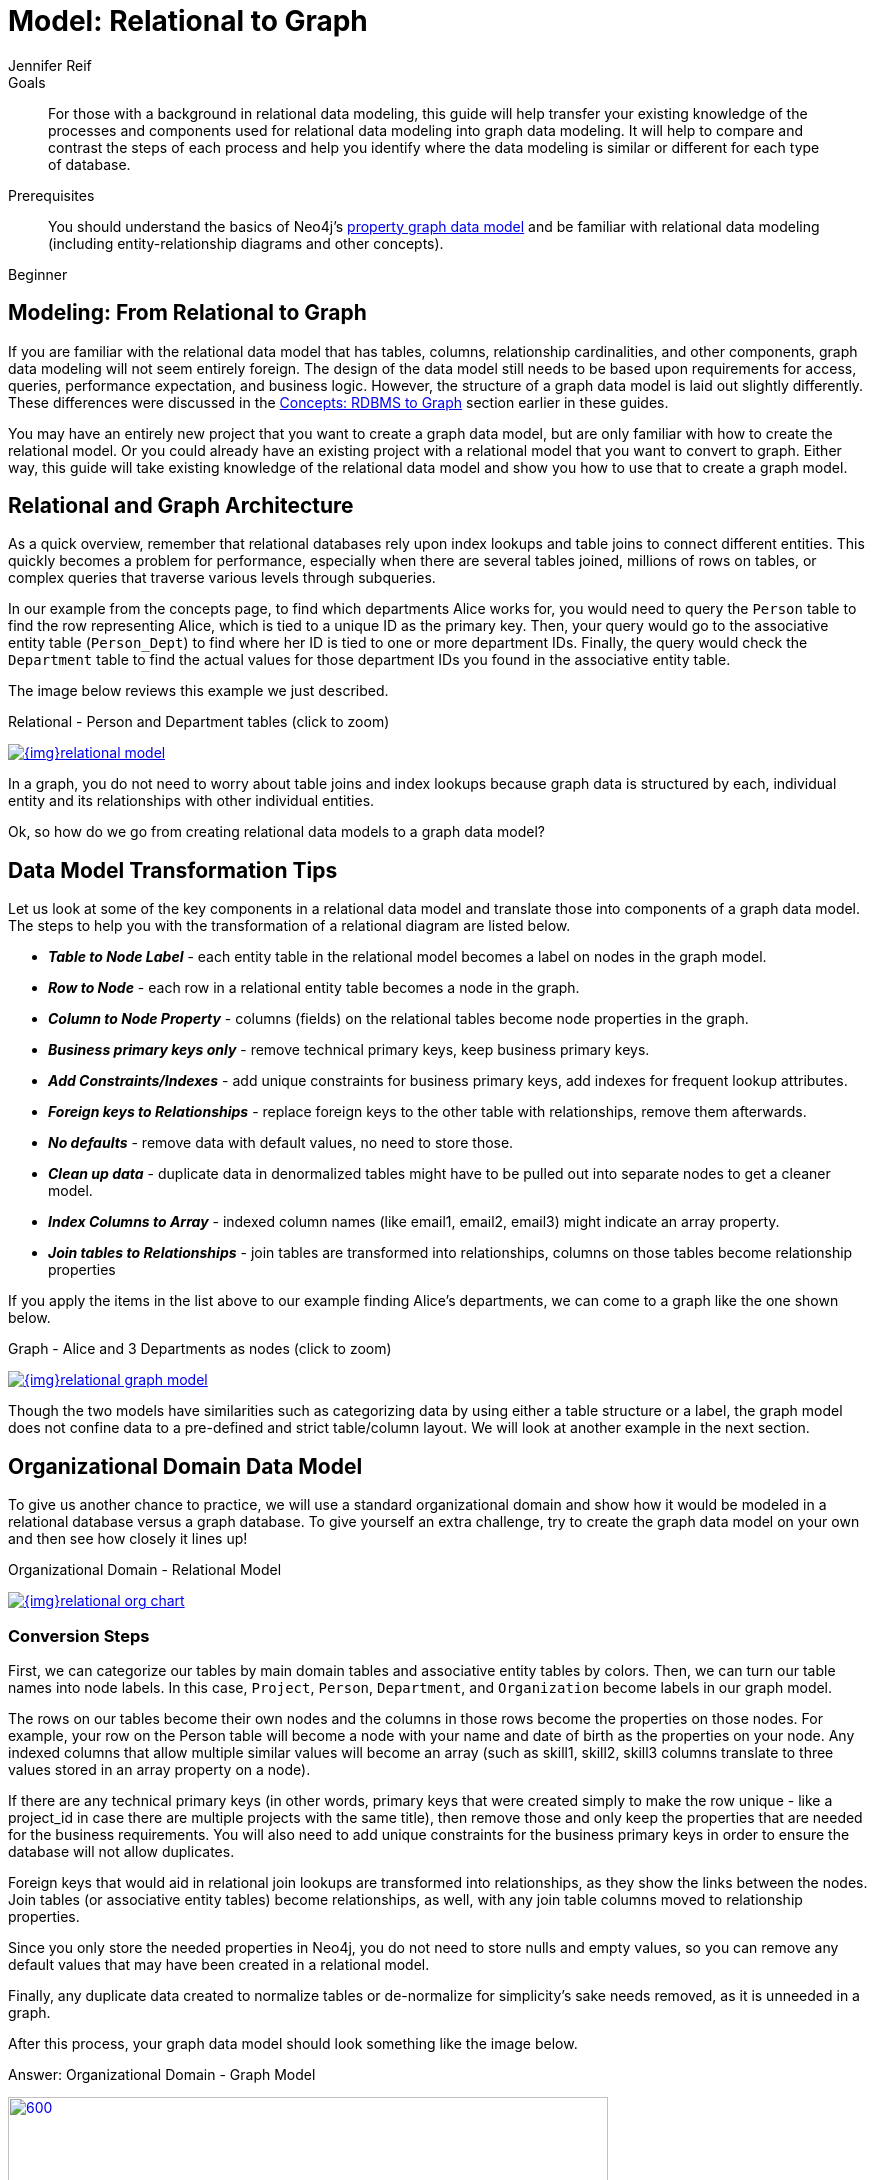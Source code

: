 = Model: Relational to Graph
:level: Beginner
:page-level: Beginner
:author: Jennifer Reif
:category: modeling
:tags: graph-modeling, data-model, schema, relational-to-graph, translating-model
:description: For those with a background in relational data modeling, this guide will help transfer your existing knowledge of the processes and components used for relational data modeling into graph data modeling.

.Goals
[abstract]
{description}
It will help to compare and contrast the steps of each process and help you identify where the data modeling is similar or different for each type of database.

.Prerequisites
[abstract]
You should understand the basics of Neo4j's link:/developer/get-started/graph-database#property-graph[property graph data model] and be familiar with relational data modeling (including entity-relationship diagrams and other concepts).

[role=expertise {level}]
{level}

[#rdbms-to-graph-model]
== Modeling: From Relational to Graph

If you are familiar with the relational data model that has tables, columns, relationship cardinalities, and other components, graph data modeling will not seem entirely foreign.
The design of the data model still needs to be based upon requirements for access, queries, performance expectation, and business logic.
However, the structure of a graph data model is laid out slightly differently.
These differences were discussed in the link:/developer/get-started/graph-db-vs-rdbms/[Concepts: RDBMS to Graph] section earlier in these guides.

You may have an entirely new project that you want to create a graph data model, but are only familiar with how to create the relational model.
Or you could already have an existing project with a relational model that you want to convert to graph.
Either way, this guide will take existing knowledge of the relational data model and show you how to use that to create a graph model.

[#rdbms-graph-architecture]
== Relational and Graph Architecture

As a quick overview, remember that relational databases rely upon index lookups and table joins to connect different entities.
This quickly becomes a problem for performance, especially when there are several tables joined, millions of rows on tables, or complex queries that traverse various levels through subqueries.

In our example from the concepts page, to find which departments Alice works for, you would need to query the `Person` table to find the row representing Alice, which is tied to a unique ID as the primary key.
Then, your query would go to the associative entity table (`Person_Dept`) to find where her ID is tied to one or more department IDs.
Finally, the query would check the `Department` table to find the actual values for those department IDs you found in the associative entity table.

The image below reviews this example we just described.

.Relational - Person and Department tables (click to zoom)
image:{img}relational_model.jpg[link="{img}relational_model.jpg",role="popup-link"]

In a graph, you do not need to worry about table joins and index lookups because graph data is structured by each, individual entity and its relationships with other individual entities.

Ok, so how do we go from creating relational data models to a graph data model?

[#model-transformation]
== Data Model Transformation Tips

Let us look at some of the key components in a relational data model and translate those into components of a graph data model.
The steps to help you with the transformation of a relational diagram are listed below.

- *_Table to Node Label_* - each entity table in the relational model becomes a label on nodes in the graph model.
- *_Row to Node_* - each row in a relational entity table becomes a node in the graph.
- *_Column to Node Property_* - columns (fields) on the relational tables become node properties in the graph.
- *_Business primary keys only_* - remove technical primary keys, keep business primary keys.
- *_Add Constraints/Indexes_* - add unique constraints for business primary keys, add indexes for frequent lookup attributes.
- *_Foreign keys to Relationships_* - replace foreign keys to the other table with relationships, remove them afterwards.
- *_No defaults_* - remove data with default values, no need to store those.
- *_Clean up data_* - duplicate data in denormalized tables might have to be pulled out into separate nodes to get a cleaner model.
- *_Index Columns to Array_* - indexed column names (like email1, email2, email3) might indicate an array property.
- *_Join tables to Relationships_* - join tables are transformed into relationships, columns on those tables become relationship properties

If you apply the items in the list above to our example finding Alice's departments, we can come to a graph like the one shown below.

.Graph - Alice and 3 Departments as nodes (click to zoom)
image:{img}relational_graph_model.jpg[link="{img}relational_graph_model.jpg",role="popup-link"]

Though the two models have similarities such as categorizing data by using either a table structure or a label, the graph model does not confine data to a pre-defined and strict table/column layout.
We will look at another example in the next section.

[#org-domain-model]
== Organizational Domain Data Model

To give us another chance to practice, we will use a standard organizational domain and show how it would be modeled in a relational database versus a graph database. To give yourself an extra challenge, try to create the graph data model on your own and then see how closely it lines up!

.Organizational Domain - Relational Model
image:{img}relational_org_chart.jpg[link="{img}relational_org_chart.jpg",role="popup-link"]

=== Conversion Steps

First, we can categorize our tables by main domain tables and associative entity tables by colors.
Then, we can turn our table names into node labels.
In this case, `Project`, `Person`, `Department`, and `Organization` become labels in our graph model.

The rows on our tables become their own nodes and the columns in those rows become the properties on those nodes.
For example, your row on the Person table will become a node with your name and date of birth as the properties on your node.
Any indexed columns that allow multiple similar values will become an array (such as skill1, skill2, skill3 columns translate to three values stored in an array property on a node).

If there are any technical primary keys (in other words, primary keys that were created simply to make the row unique - like a project_id in case there are multiple projects with the same title), then remove those and only keep the properties that are needed for the business requirements.
You will also need to add unique constraints for the business primary keys in order to ensure the database will not allow duplicates.

Foreign keys that would aid in relational join lookups are transformed into relationships, as they show the links between the nodes.
Join tables (or associative entity tables) become relationships, as well, with any join table columns moved to relationship properties.

Since you only store the needed properties in Neo4j, you do not need to store nulls and empty values, so you can remove any default values that may have been created in a relational model.

Finally, any duplicate data created to normalize tables or de-normalize for simplicity's sake needs removed, as it is unneeded in a graph.

After this process, your graph data model should look something like the image below.

.Answer: Organizational Domain - Graph Model
image:{img}graph_org_chart.jpg[600,600,link="{img}graph_org_chart.jpg",role="popup-link"]

It is important to have an basic understanding of the graph model before you start to import data, as it becomes easier to hydrate that model or adjust it later, as needs change.
In an upcoming guide, how you model your graph data can impact queries, performance, and model changes.

[#modeling-resources]
== Resources
* https://dzone.com/refcardz/from-relational-to-graph-a-developers-guide?chapter=1[DZone Refcard: From Relational to Graph^]
* link:/developer/get-started/graph-db-vs-rdbms[Concepts: RDBMS to Graph]
* link:/developer/cypher/guide-sql-to-cypher/[From SQL to Cypher]
* link:/developer/get-started/graph-database#property-graph[Review: Property Graph Model]
* https://neo4j.com/graphacademy/online-training/graph-data-modeling/[Free online training course: Graph Data Modeling for Neo4j]
* https://neo4j.com/graphacademy/online-training/implementing-graph-data-models-40/[Free online training course: Implementing Graph Data Models in Neo4j 4.0]
